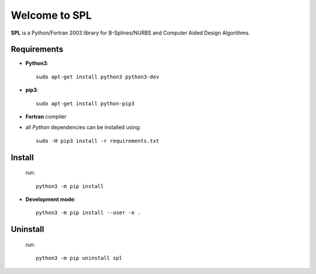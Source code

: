 Welcome to SPL
==============

|build-devel| |docs|

**SPL** is a Python/Fortran 2003 library for B-Splines/NURBS and Computer Aided Design Algorithms. 

Requirements
************

- **Python3**::

    sudo apt-get install python3 python3-dev

- **pip3**::

    sudo apt-get install python-pip3

- **Fortran** compiler

- all *Python* dependencies can be installed using::

    sudo -H pip3 install -r requirements.txt

Install
*******
  run::

    python3 -m pip install

- **Development mode**::

    python3 -m pip install --user -e .
    
Uninstall
*********
  run::
  
    python3 -m pip uninstall spl
    
.. |build-devel| image:: https://travis-ci.org/pyccel/spl.svg?branch=devel
    :alt: devel status
    :scale: 100%
    :target: https://travis-ci.org/pyccel/spl

.. |docs| image:: https://readthedocs.org/projects/spl/badge/?version=latest
    :alt: Documentation Status
    :scale: 100%
    :target: http://spl.readthedocs.io/en/latest/?badge=latest

  

